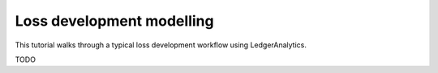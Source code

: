 Loss development modelling
================================

This tutorial walks through a typical loss development
workflow using LedgerAnalytics.

TODO
